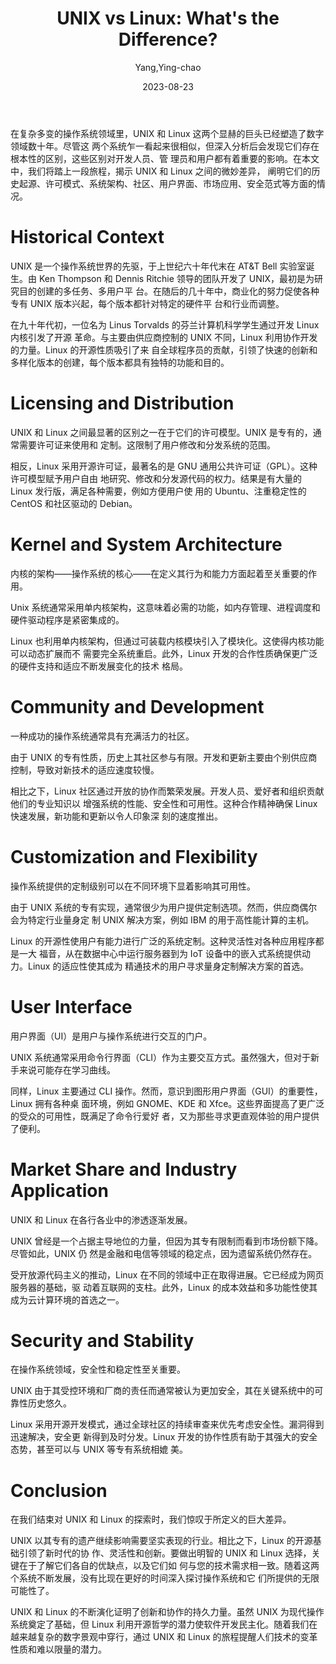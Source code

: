 :PROPERTIES:
:ID:       74940527-0914-4f1e-9eb9-054b87534302
:NOTER_DOCUMENT: https://www.linuxjournal.com/content/unix-vs-linux-what-is-the-difference
:NOTER_OPEN: eww
:END:
#+TITLE: UNIX vs Linux: What's the Difference?
#+AUTHOR: Yang,Ying-chao
#+EMAIL:  yang.yingchao@qq.com
#+DATE:   2023-08-23
#+OPTIONS:  ^:nil _:nil H:7 num:t toc:2 \n:nil ::t |:t -:t f:t *:t tex:t d:(HIDE) tags:not-in-toc
#+STARTUP:  align nodlcheck oddeven lognotestate
#+SEQ_TODO: TODO(t) INPROGRESS(i) WAITING(w@) | DONE(d) CANCELED(c@)
#+LANGUAGE: en
#+TAGS:     noexport(n)
#+EXCLUDE_TAGS: noexport
#+FILETAGS: :unix:linux:compare:


在复杂多变的操作系统领域里，UNIX 和 Linux 这两个显赫的巨头已经塑造了数字领域数十年。尽管这
两个系统乍一看起来很相似，但深入分析后会发现它们存在根本性的区别，这些区别对开发人员、管
理员和用户都有着重要的影响。在本文中，我们将踏上一段旅程，揭示 UNIX 和 Linux 之间的微妙差异，
阐明它们的历史起源、许可模式、系统架构、社区、用户界面、市场应用、安全范式等方面的情况。


* Historical Context
:PROPERTIES:
:NOTER_DOCUMENT: https://www.linuxjournal.com/content/unix-vs-linux-what-is-the-difference
:NOTER_OPEN: eww
:NOTER_PAGE: 639
:CUSTOM_ID: h:96bcfbdc-a176-46f0-8ef4-f896231011df
:END:


UNIX 是一个操作系统世界的先驱，于上世纪六十年代末在 AT&T Bell 实验室诞生。由 Ken
Thompson 和 Dennis Ritchie 领导的团队开发了 UNIX，最初是为研究目的创建的多任务、多用户平
台。在随后的几十年中，商业化的努力促使各种专有 UNIX 版本兴起，每个版本都针对特定的硬件平
台和行业而调整。

在九十年代初，一位名为 Linus Torvalds 的芬兰计算机科学学生通过开发 Linux 内核引发了开源
革命。与主要由供应商控制的 UNIX 不同，Linux 利用协作开发的力量。Linux 的开源性质吸引了来
自全球程序员的贡献，引领了快速的创新和多样化版本的创建，每个版本都具有独特的功能和目的。


* Licensing and Distribution
:PROPERTIES:
:NOTER_DOCUMENT: https://www.linuxjournal.com/content/unix-vs-linux-what-is-the-difference
:NOTER_OPEN: eww
:NOTER_PAGE: 1535
:CUSTOM_ID: h:b88361c2-1e1d-41ea-8db2-385848fe3b07
:END:


UNIX 和 Linux 之间最显著的区别之一在于它们的许可模型。UNIX 是专有的，通常需要许可证来使用和
定制。这限制了用户修改和分发系统的范围。

相反，Linux 采用开源许可证，最著名的是 GNU 通用公共许可证（GPL）。这种许可模型赋予用户自由
地研究、修改和分发源代码的权力。结果是有大量的 Linux 发行版，满足各种需要，例如方便用户使
用的 Ubuntu、注重稳定性的 CentOS 和社区驱动的 Debian。


* Kernel and System Architecture
:PROPERTIES:
:NOTER_DOCUMENT: https://www.linuxjournal.com/content/unix-vs-linux-what-is-the-difference
:NOTER_OPEN: eww
:NOTER_PAGE: 2200
:CUSTOM_ID: h:d5b11cf5-af8b-44c4-be05-5f429b7e5add
:END:


内核的架构——操作系统的核心——在定义其行为和能力方面起着至关重要的作用。

Unix 系统通常采用单内核架构，这意味着必需的功能，如内存管理、进程调度和硬件驱动程序是紧密集成的。

Linux 也利用单内核架构，但通过可装载内核模块引入了模块化。这使得内核功能可以动态扩展而不
需要完全系统重启。此外，Linux 开发的合作性质确保更广泛的硬件支持和适应不断发展变化的技术
格局。


* Community and Development
:PROPERTIES:
:NOTER_DOCUMENT: https://www.linuxjournal.com/content/unix-vs-linux-what-is-the-difference
:NOTER_OPEN: eww
:NOTER_PAGE: 2878
:CUSTOM_ID: h:8277c50e-efce-4969-b1f5-710aba15b454
:END:


一种成功的操作系统通常具有充满活力的社区。


由于 UNIX 的专有性质，历史上其社区参与有限。开发和更新主要由个别供应商控制，导致对新技术的适应速度较慢。

相比之下，Linux 社区通过开放的协作而繁荣发展。开发人员、爱好者和组织贡献他们的专业知识以
增强系统的性能、安全性和可用性。这种合作精神确保 Linux 快速发展，新功能和更新以令人印象深
刻的速度推出。


* Customization and Flexibility
:PROPERTIES:
:NOTER_DOCUMENT: https://www.linuxjournal.com/content/unix-vs-linux-what-is-the-difference
:NOTER_OPEN: eww
:NOTER_PAGE: 3515
:CUSTOM_ID: h:e598928c-ec79-4065-a6a4-a127e374aa94
:END:


操作系统提供的定制级别可以在不同环境下显着影响其可用性。

由于 UNIX 系统的专有实现，通常很少为用户提供定制选项。然而，供应商偶尔会为特定行业量身定
制 UNIX 解决方案，例如 IBM 的用于高性能计算的主机。

Linux 的开源性使用户有能力进行广泛的系统定制。这种灵活性对各种应用程序都是一大
福音，从在数据中心中运行服务器到为 IoT 设备中的嵌入式系统提供动力。Linux 的适应性使其成为
精通技术的用户寻求量身定制解决方案的首选。


* User Interface
:PROPERTIES:
:NOTER_DOCUMENT: https://www.linuxjournal.com/content/unix-vs-linux-what-is-the-difference
:NOTER_OPEN: eww
:NOTER_PAGE: 4231
:CUSTOM_ID: h:fdc8a361-b8e2-43d2-bcd1-996f9187ac25
:END:


用户界面（UI）是用户与操作系统进行交互的门户。

UNIX 系统通常采用命令行界面（CLI）作为主要交互方式。虽然强大，但对于新手来说可能存在学习曲线。

同样，Linux 主要通过 CLI 操作。然而，意识到图形用户界面（GUI）的重要性，Linux 拥有各种桌
面环境，例如 GNOME、KDE 和 Xfce。这些界面提高了更广泛的受众的可用性，既满足了命令行爱好
者，又为那些寻求更直观体验的用户提供了便利。


* Market Share and Industry Application
:PROPERTIES:
:NOTER_DOCUMENT: https://www.linuxjournal.com/content/unix-vs-linux-what-is-the-difference
:NOTER_OPEN: eww
:NOTER_PAGE: 4887
:CUSTOM_ID: h:2d40a1f8-35bb-4873-bacd-84d517da8458
:END:


UNIX 和 Linux 在各行各业中的渗透逐渐发展。

UNIX 曾经是一个占据主导地位的力量，但因为其专有限制而看到市场份额下降。尽管如此，UNIX 仍
然是金融和电信等领域的稳定点，因为遗留系统仍然存在。

受开放源代码主义的推动，Linux 在不同的领域中正在取得进展。它已经成为网页服务器的基础，驱
动着互联网的支柱。此外，Linux 的成本效益和多功能性使其成为云计算环境的首选之一。


* Security and Stability
:PROPERTIES:
:NOTER_DOCUMENT: https://www.linuxjournal.com/content/unix-vs-linux-what-is-the-difference
:NOTER_OPEN: eww
:NOTER_PAGE: 5522
:CUSTOM_ID: h:650684d8-0cd6-4be4-a77a-3cc97b85fc40
:END:


在操作系统领域，安全性和稳定性至关重要。

UNIX 由于其受控环境和厂商的责任而通常被认为更加安全，其在关键系统中的可靠性历史悠久。

Linux 采用开源开发模式，通过全球社区的持续审查来优先考虑安全性。漏洞得到迅速解决，安全更
新得到及时分发。Linux 开发的协作性质有助于其强大的安全态势，甚至可以与 UNIX 等专有系统相媲
美。


* Conclusion
:PROPERTIES:
:NOTER_DOCUMENT: https://www.linuxjournal.com/content/unix-vs-linux-what-is-the-difference
:NOTER_OPEN: eww
:NOTER_PAGE: 6096
:CUSTOM_ID: h:50d558df-80f3-42a0-8dda-954fd9071ee9
:END:


在我们结束对 UNIX 和 Linux 的探索时，我们惊叹于所定义的巨大差异。

UNIX 以其专有的遗产继续影响需要坚实表现的行业。相比之下，Linux 的开源基础引领了新时代的协
作、灵活性和创新。要做出明智的 UNIX 和 Linux 选择，关键在于了解它们各自的优缺点，以及它们如
何与您的技术需求相一致。随着这两个系统不断发展，没有比现在更好的时间深入探讨操作系统和它
们所提供的无限可能性了。

UNIX 和 Linux 的不断演化证明了创新和协作的持久力量。虽然 UNIX 为现代操作系统奠定了基础，但
Linux 利用开源哲学的潜力使软件开发民主化。随着我们在越来越复杂的数字景观中穿行，通过 UNIX
和 Linux 的旅程提醒人们技术的变革性质和难以限量的潜力。
